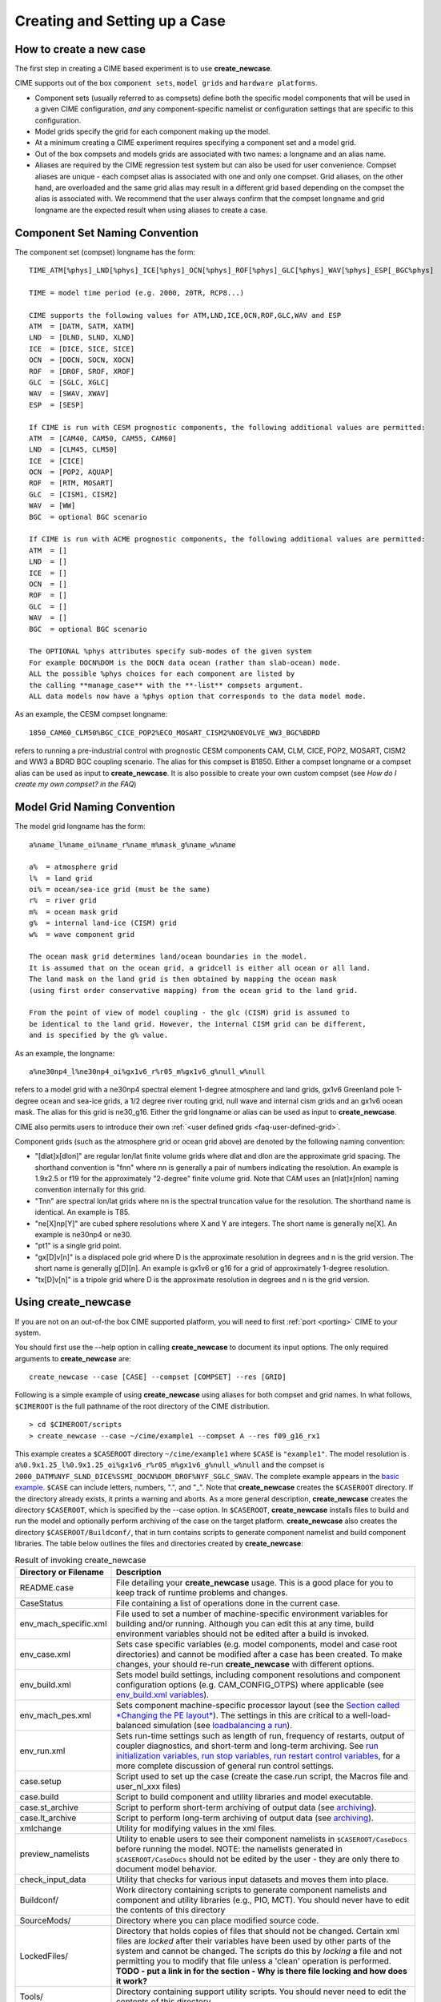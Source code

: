 .. _creating-a-case:

*********************************
Creating and Setting up a Case
*********************************

How to create a new case
===================================

The first step in creating a CIME based experiment is to use **create_newcase**.

CIME supports out of the box ``component sets``, ``model grids`` and ``hardware platforms``.

- Component sets (usually referred to as compsets) define both the specific model components that will be used in a given CIME configuration, *and* any component-specific namelist or configuration settings that are specific to this configuration.  

- Model grids specify the grid for each component making up the model. 

- At a minimum creating a CIME experiment requires specifying a component set and a model grid.

- Out of the box compsets and models grids are associated with two names: a longname and an alias name.  

- Aliases are required by the CIME regression test system but can also be used for user convenience. Compset aliases are unique - each compset alias is associated with one and only one compset. Grid aliases, on the other hand, are overloaded and the same grid alias may result in a different grid based depending on the compset the alias is associated with. We recommend that the user always confirm that the compset longname and grid longname are the expected result when using aliases to create a case. 

Component Set Naming Convention
===================================

The component set (compset) longname has the form::

  TIME_ATM[%phys]_LND[%phys]_ICE[%phys]_OCN[%phys]_ROF[%phys]_GLC[%phys]_WAV[%phys]_ESP[_BGC%phys]

  TIME = model time period (e.g. 2000, 20TR, RCP8...) 

  CIME supports the following values for ATM,LND,ICE,OCN,ROF,GLC,WAV and ESP
  ATM  = [DATM, SATM, XATM]	   
  LND  = [DLND, SLND, XLND]	   
  ICE  = [DICE, SICE, SICE]		   
  OCN  = [DOCN, SOCN, XOCN]	   
  ROF  = [DROF, SROF, XROF]		   
  GLC  = [SGLC, XGLC]			   
  WAV  = [SWAV, XWAV]
  ESP  = [SESP]				   
  
  If CIME is run with CESM prognostic components, the following additional values are permitted:
  ATM  = [CAM40, CAM50, CAM55, CAM60]	   
  LND  = [CLM45, CLM50]	   
  ICE  = [CICE]		   
  OCN  = [POP2, AQUAP]	   
  ROF  = [RTM, MOSART]		   
  GLC  = [CISM1, CISM2]			   
  WAV  = [WW]			   
  BGC  = optional BGC scenario                    
  
  If CIME is run with ACME prognostic components, the following additional values are permitted:
  ATM  = []	   
  LND  = []	   
  ICE  = []		   
  OCN  = []	   
  ROF  = []		   
  GLC  = []			   
  WAV  = []			   
  BGC  = optional BGC scenario                    

  The OPTIONAL %phys attributes specify sub-modes of the given system
  For example DOCN%DOM is the DOCN data ocean (rather than slab-ocean) mode.
  ALL the possible %phys choices for each component are listed by
  the calling **manage_case** with the **-list** compsets argument. 
  ALL data models now have a %phys option that corresponds to the data model mode.

As an example, the CESM compset longname::

   1850_CAM60_CLM50%BGC_CICE_POP2%ECO_MOSART_CISM2%NOEVOLVE_WW3_BGC%BDRD

refers to running a pre-industrial control with prognostic CESM components CAM, CLM, CICE, POP2, MOSART, CISM2 and WW3 a BDRD BGC coupling scenario. 
The alias for this compset is B1850. Either a compset longname or a compset alias can be used as input to **create_newcase**. 
It is also possible to create your own custom compset (see `How do I create my own compset? in the FAQ`)

Model Grid Naming Convention
=============================

The model grid longname has the form::

  a%name_l%name_oi%name_r%name_m%mask_g%name_w%name

  a%  = atmosphere grid 
  l%  = land grid 
  oi% = ocean/sea-ice grid (must be the same) 
  r%  = river grid 
  m%  = ocean mask grid 
  g%  = internal land-ice (CISM) grid
  w%  = wave component grid 

  The ocean mask grid determines land/ocean boundaries in the model. 
  It is assumed that on the ocean grid, a gridcell is either all ocean or all land. 
  The land mask on the land grid is then obtained by mapping the ocean mask 
  (using first order conservative mapping) from the ocean grid to the land grid.
  
  From the point of view of model coupling - the glc (CISM) grid is assumed to
  be identical to the land grid. However, the internal CISM grid can be different, 
  and is specified by the g% value.

As an example, the longname:: 

   a%ne30np4_l%ne30np4_oi%gx1v6_r%r05_m%gx1v6_g%null_w%null

refers to a model grid with a ne30np4 spectral element 1-degree atmosphere and land grids, gx1v6 Greenland pole 1-degree ocean and sea-ice grids, a 1/2 degree river routing grid, null wave and internal cism grids and an gx1v6 ocean mask. 
The alias for this grid is ne30_g16. Either the grid longname or alias can be used as input to **create_newcase**. 

CIME also permits users to introduce their own :ref:`<user defined grids <faq-user-defined-grid>`.

Component grids (such as the atmosphere grid or ocean grid above) are denoted by the following naming convention:

- "[dlat]x[dlon]" are regular lon/lat finite volume grids where dlat and dlon are the approximate grid spacing. The shorthand convention is "fnn" where nn is generally a pair of numbers indicating the resolution. An example is 1.9x2.5 or f19 for the approximately "2-degree" finite volume grid. Note that CAM uses an [nlat]x[nlon] naming convention internally for this grid.

- "Tnn" are spectral lon/lat grids where nn is the spectral truncation value for the resolution. The shorthand name is identical. An example is T85.

- "ne[X]np[Y]" are cubed sphere resolutions where X and Y are integers. The short name is generally ne[X]. An example is ne30np4 or ne30.

- "pt1" is a single grid point.

- "gx[D]v[n]" is a displaced pole grid where D is the approximate resolution in degrees and n is the grid version. The short name is generally g[D][n]. An example is gx1v6 or g16 for a grid of approximately 1-degree resolution.

- "tx[D]v[n]" is a tripole grid where D is the approximate resolution in degrees and n is the grid version.

Using create_newcase
=============================

If you are not on an out-of-the box CIME supported platform, you will need to first :ref:`port <porting>` CIME to your system.

You should first use the --help option in calling **create_newcase** to document its input options.  The only required arguments to **create_newcase** are:
::

   create_newcase --case [CASE] --compset [COMPSET] --res [GRID]

Following is a simple example of using **create_newcase**  using aliases for both compset and grid names. In what follows, ``$CIMEROOT`` is the full pathname of the root directory of the CIME distribution. 
::
 
   > cd $CIMEROOT/scripts 
   > create_newcase --case ~/cime/example1 --compset A --res f09_g16_rx1

This example creates a ``$CASEROOT`` directory ``~/cime/example1`` where ``$CASE`` is ``"example1"``. 
The model resolution is ``a%0.9x1.25_l%0.9x1.25_oi%gx1v6_r%r05_m%gx1v6_g%null_w%null`` and the compset is ``2000_DATM%NYF_SLND_DICE%SSMI_DOCN%DOM_DROF%NYF_SGLC_SWAV``.
The complete example appears in the `basic example <http://www.cesm.ucar.edu/models/cesm2.0/external-link-here>`_. ``$CASE`` can include letters, numbers, ".", and "_". 
Note that **create_newcase** creates the ``$CASEROOT`` directory. If the directory already exists, it prints a warning and aborts.
As a more general description, **create_newcase** creates the directory ``$CASEROOT``, which is specified by the --case option. 
In ``$CASEROOT``, **create_newcase** installs files to build and run the model and optionally perform archiving of the case on the target platform. **create_newcase** also creates the directory ``$CASEROOT/Buildconf/``, that in turn contains scripts to generate component namelist and build component libraries. The table below outlines the files and directories created by **create_newcase**:

.. csv-table:: Result of invoking create_newcase
   :header: "Directory or Filename", "Description"
   :widths: 100, 600

   "README.case", "File detailing your **create_newcase** usage. This is a good place for you to keep track of runtime problems and changes."
   "CaseStatus", "File containing a list of operations done in the current case."
   "env_mach_specific.xml", "File used to set a number of machine-specific environment variables for building and/or running. Although you can edit this at any time, build environment variables should not be edited after a build is invoked."
   "env_case.xml", "Sets case specific variables (e.g. model components, model and case root directories) and cannot be modified after a case has been created. To make changes, your should re-run **create_newcase** with different options."
   "env_build.xml", "Sets model build settings, including component resolutions and component configuration options (e.g. CAM_CONFIG_OTPS) where applicable (see `env_build.xml variables <http://www.cesm.ucar.edu/models/cesm2.0/external-link-here>`_)."
   "env_mach_pes.xml", "Sets component machine-specific processor layout (see the `Section called *Changing the PE layout* <http://www.cesm.ucar.edu/models/cesm2.0/external-link-here>`_). The settings in this are critical to a well-load-balanced simulation (see `loadbalancing a run <http://www.cesm.ucar.edu/models/cesm2.0/external-link-here>`_)."
   "env_run.xml", "Sets run-time settings such as length of run, frequency of restarts, output of coupler diagnostics, and short-term and long-term archiving. See `run initialization variables <http://www.cesm.ucar.edu/models/cesm2.0/external-link-here>`_, `run stop variables <http://www.cesm.ucar.edu/models/cesm2.0/external-link-here>`_, `run restart control variables <http://www.cesm.ucar.edu/models/cesm2.0/external-link-here>`_, for a more complete discussion of general run control settings."
   "case.setup", "Script used to set up the case (create the case.run script, the Macros file and user_nl_xxx files)"
   "case.build", "Script to build component and utility libraries and model executable."
   "case.st_archive", "Script to perform short-term archiving of output data (see `archiving <http://www.cesm.ucar.edu/models/cesm2.0/external-link-here>`_). "
   "case.lt_archive", "Script to perform long-term archiving of output data (see `archiving <http://www.cesm.ucar.edu/models/cesm2.0/external-link-here>`_). "
   "xmlchange",	"Utility for modifying values in the xml files."
   "preview_namelists",	"Utility to enable users to see their component namelists in ``$CASEROOT/CaseDocs`` before running the model. NOTE: the namelists generated in ``$CASEROOT/CaseDocs`` should not be edited by the user - they are only there to document model behavior."
   "check_input_data", "Utility that checks for various input datasets and moves them into place."
   "Buildconf/", "Work directory containing scripts to generate component namelists and component and utility libraries (e.g., PIO, MCT). You should never have to edit the contents of this directory"
   "SourceMods/", "Directory where you can place modified source code."
   "LockedFiles/", "Directory that holds copies of files that should not be changed. Certain xml files are *locked* after their variables have been used by other parts of the system and cannot be changed. The scripts do this by *locking* a file and not permitting you to modify that file unless a 'clean' operation is performed. **TODO - put a link in for the section - Why is there file locking and how does it work?**"
   "Tools/", "Directory containing support utility scripts. You should never need to edit the contents of this directory."
 
For more complete information about the files in the case directory, see the `Section called *BASICS: What are the directories and files in my case directory?* in Chapter 6 <http://www.cesm.ucar.edu/models/cesm2.0/external-link-here>`_.


How to set up a case and customize the PE layout
=================================================

Calling case.setup
-------------------

After creating a case using **create_newcase**, you need to call the **case.setup** command from ``$CASEROOT``. 
To see the options to **case.setup** use the ``--help`` option. 
Calling ``case.setup`` creates the following **additional** files and directories in ``$CASEROOT``: (**TODO: which files are modifiable below?)

.. csv-table:: **Result of calling case.setup**
   :header: "File or Directory", "Description"
   :widths: 100, 600

   "Macros.make", "File containing machine-specific makefile directives for your target platform/compiler. 
   This is only created the *first* time that **case.setup** is called. Calling **case.setup -clean** will not remove the Macros file once it has been created."
   "user_nl_xxx[_NNNN] files", "Files where all user modifications to component namelists are made. 
   xxx denotes any one of the set of components targeted for the specific case. 
   NNNN goes from 0001 to the number of instances of that component (see the `multiple instance <http://www.cesm.ucar.edu/models/cesm2.0/external-link-here>`_ discussion below). 
   For example, for a full active CESM compset, xxx would denote [cam,clm,rtm,cice,pop2,cism2,ww3,cpl]. 
   For a case where there is only 1 instance of each component (default) NNNN will not appear in the user_nl file names. 
   A user_nl file of a given name will only be created once. 
   Calling **case.setup -clean** will not remove any user_nl files. Changing the number of instances in the ``env_mach_pes.xml`` will only cause new user_nl files to be added to ``$CASEROOT``."
   "$CASE.run", "This is the case run script and contains the necessary batch directives to run the model on the required machine for the requested PE layout. 
   Additionally, this script also optionally performs short-term and long-term archiving of output data (see `running CESM <http://www.cesm.ucar.edu/models/cesm2.0/external-link-here>`_).
   This script is removed when **case.setup --clean** is called."
   "CaseDocs/", "Directory that contains all the component namelists for the run. 
   This is for reference only and files in this directory SHOULD NOT BE EDITED since they will be overwritten at build time and run time." 
   ".env_mach_specific.[csh,sh]", "Files summarizing the module load commands and environment variables that are set when the scripts in ``$CASEROOT`` are called. 
   **TODO:** can or should users invoke this?"
   "software_environment.txt", "**TODO:** FILL THIS IN."

**case.setup -clean** removes ``$CASEROOT/$CASE.run`` and must be run if modifications are made to ``env_mach_pes.xml``. 
**case.setup** must then be rerun before you can build and run the model. 
If ``env_mach_pes.xml`` variables need to be changed after **case.setup** has been called, then **case.setup -clean** must be run first, followed by **case.setup**.

(Also see the `Section called *BASICS: What are the directories and files in my case directory?* in Chapter 6 <http://www.cesm.ucar.edu/models/cesm2.0/external-link-here>`_.)

Changing the PE layout
-----------------------

The file, ``env_mach_pes.xml``, determines the number of processors and OpenMP threads for each component, the number of instances of each component and the layout of the components across the hardware processors. 
Optimizing the throughput and efficiency of a CIME experiment often involves customizing the processor (PE) layout for `load balancing <http://www.cesm.ucar.edu/models/cesm2.0/external-link-here>`_.  
CIME provides significant flexibility with respect to the layout of components across different hardware processors. In general, the CIME components -- atm, lnd, ocn, ice, glc, rof, wav, and cpl -- can run on overlapping or mutually unique processors. 
Whereas Each component is associated with a unique MPI communicator, the CIME driver runs on the union of all processors and controls the sequencing and hardware partitioning. 
The component processor layout is via three settings: the number of MPI tasks, the number of OpenMP threads per task, and the root MPI processor number from the global set.

The entries in ``env_mach_pes.xml`` have the following meanings:

.. csv-table:: **Table 2-3. env_mach_pes.xml entries**
   :header: "XML entry", "Description"
   :widths: 100, 600

   "NTASKS", "the total number of MPI tasks, a negative value indicates nodes rather than tasks."
   "NTHRDS", "the number of OpenMP threads per MPI task."
   "ROOTPE", "the global mpi task of the component root task, if negative, indicates nodes rather than tasks."
   "PSTRID", "the stride of MPI tasks across the global set of pes (for now set to 1)"
   "NINST",  "the number of component instances (will be spread evenly across NTASKS)"

For example, if a component has ``NTASKS=16``, ``NTHRDS=4`` and ``ROOTPE=32``, then it will run on 64 hardware processors using 16 MPI tasks and 4 threads per task starting at global MPI task 32. 
Each CIME component has corresponding entries for ``NTASKS``, ``NTHRDS``, ``ROOTPE`` and ``NINST`` in ``env_mach_pes.xml``. 
There are some important things to note.

- NTASKS must be greater or equal to 1 (one) even for inactive (stub) components.
- NTHRDS must be greater or equal to 1 (one). 
  If NTHRDS is set to 1, this generally means threading parallelization will be off for that component. 
  NTHRDS should never be set to zero.
- The total number of hardware processors allocated to a component is NTASKS * NTHRDS.
- The coupler processor inputs specify the pes used by coupler computation such as mapping, merging, diagnostics, and flux calculation. 
  This is distinct from the driver which always automatically runs on the union of all processors to manage model concurrency and sequencing.
- The root processor is set relative to the MPI global communicator, not the hardware processors counts. 
  An example of this is below.
- The layout of components on processors has no impact on the science. 
  The scientific sequencing is hardwired into the driver. 
  Changing processor layouts does not change intrinsic coupling lags or coupling sequencing. 
  ONE IMPORTANT POINT is that for a fully active configuration, the atmosphere component is hardwired in the driver to never run concurrently with the land or ice component. 
  Performance improvements associated with processor layout concurrency is therefore constrained in this case such that there is never a performance reason not to overlap the atmosphere component with the land and ice components. 
  Beyond that constraint, the land, ice, coupler and ocean models can run concurrently, and the ocean model can also run concurrently with the atmosphere model.

- If all components have identical NTASKS, NTHRDS, and ROOTPE set, all components will run sequentially on the same hardware processors.

An important, but often misunderstood point, is that the root processor for any given component, is set relative to the MPI global communicator, not the hardware processor counts. 
For instance, in the following example:
::

   NTASKS(ATM)=6  NTHRRDS(ATM)=4  ROOTPE(ATM)=0  
   NTASKS(OCN)=64 NTHRDS(OCN)=1   ROOTPE(OCN)=16

The atmosphere and ocean will run concurrently, each on 64 processors with the atmosphere running on MPI tasks 0-15 and the ocean running on MPI tasks 16-79. 
The first 16 tasks are each threaded 4 ways for the atmosphere. 
CIME ensures that the batch submission script ($CASE.run) automatically request 128 hardware processors, and the first 16 MPI tasks will be laid out on the first 64 hardware processors with a stride of 4. 
The next 64 MPI tasks will be laid out on the second set of 64 hardware processors. 
If you had set ROOTPE_OCN=64 in this example, then a total of 176 processors would have been requested and the atmosphere would have been laid out on the first 64 hardware processors in 16x4 fashion, and the ocean model would have been laid out on hardware processors 113-176. 
Hardware processors 65-112 would have been allocated but completely idle.

| 

**Note**: ``env_mach_pes.xml`` *cannot* be modified after "./case.setup" has been invoked without first invoking "case.setup -clean". 
For an example of changing pes, see the `Section called *BASICS: How do I change processor counts and component layouts on processors?* in Chapter 6 <http://www.cesm.ucar.edu/models/cesm2.0/external-link-here>`_.

Modifying an xml file
======================

You can edit the xml files directly to change the variable values. 
However, modification of the xml variables is best done using **xmlchange** in the ``$CASEROOT`` directory since it performs variable error checking as part of changing values in the xml files. 
To invoke **xmlchange**:
::

   xmlchange <entry id>=<value>
   -- OR --
   xmlchange -id <entry id> -val <name> -file <filename>  
             [-help] [-silent] [-verbose] [-warn] [-append] [-file]

-id

  The xml variable name to be changed. (required)

-val

  The intended value of the variable associated with the -id argument. (required)

  **Note**: If you want a single quotation mark ("'", also called an apostrophe) to appear in the string provided by the -val option, you must specify it as "&apos;".

-file

  The xml file to be edited. (optional)

-silent

  Turns on silent mode. Only fatal messages will be issued. (optional)

-verbose

  Echoes all settings made by **create_newcase** and **case.setup**. (optional)

-help

  Print usage info to STDOUT. (optional)

Multi-instance component functionality
======================================

The CIME coupling infrastructure has the capability to run multiple component instances under one model executable. 
The only caveat to this usage is that if N multiple instances of any one active component is used, then N multiple instances of ALL active components are required. 
More details are discussed below. 
The primary motivation for this development was to be able to run an ensemble Kalman-Filter for data assimilation and parameter estimation (e.g. UQ). 
However, it also provides you with the ability to run a set of experiments within a single model executable where each instance can have a different namelist, and have all the output go to one directory. 

In the following an F compset will be used as an illustration. Utilizing the multiple instance code involves the following steps:

1. create the case
::

   > create_newcase -case Fmulti -compset F -res ne30_g16 
   > cd Fmulti

2. Lets assume the following out of the box pe-layout 
::

   NTASKS(ATM)=128, NTHRDS(ATM)=1, ROOTPE(ATM)=0, NINST(ATM)=1
   NTASKS(LND)=128, NTHRDS(LND)=1, ROOTPE(LND)=0, NINST(LND)=1
   NTASKS(ICE)=128, NTHRDS(ICE)=1, ROOTPE(ICE)=0, NINST(ICE)=1
   NTASKS(OCN)=128, NTHRDS(OCN)=1, ROOTPE(OCN)=0, NINST(OCN)=1
   NTASKS(GLC)=128, NTHRDS(GLC)=1, ROOTPE(GLC)=0, NINST(GLC)=1
   NTASKS(WAV)=128, NTHRDS(WAV)=1, ROOTPE(WAV)=0, NINST(WAV)=1
   NTASKS(CPL)=128, NTHRDS(CPL)=1, ROOTPE(CPL)=0

In this F compset, the atm, lnd, rof are full prognostic components, the ocn is a prescribed data component, cice is a mixed prescribed/prognostic component (ice-coverage is prescribed) and glc and wav are stub components. 
Lets say we want to run 2 instances of CAM in this experiment. 
The current implementation of multi-instances will also require you to run 2 instances of CLM, CICE and RTM. 
However, you have the flexibility to run either 1 or 2 instances of DOCN (we can ignore glc and wav since they do not do anything in this compset). 
To run 2 instances of CAM, CLM, CICE, RTM and DOCN, all you need to do is to invoke the following command in your ``$CASEROOT``:
::

   ./xmlchange NINST_ATM=2
   ./xmlchange NINST_LND=2
   ./xmlchange NINST_ICE=2
   ./xmlchange NINST_ROF=2
   ./xmlchange NINST_OCN=2

As a result of this, you will have 2 instances of CAM, CLM and CICE (prescribed), RTM, and DOCN,  each running concurrently on 64 MPI tasks  **TODO: put in reference to xmlchange".**

3. Setup the case
::

   > ./case.setup

New user_nl_xxx_NNNN file (where NNNN is the number of the component instances) will be generated when **case.setup** is called. 
In particular, calling **case.setup** with the above ``env_mach_pes.xml`` file will result in the following ``user_nl_*`` files in ``$CASEROOT``
::

   user_nl_cam_0001,  user_nl_cam_0002
   user_nl_cice_0001, user_nl_cice_0002
   user_nl_clm_0001,  user_nl_clm_0002
   user_nl_rtm_0001,  user_nl_rtm_0002
   user_nl_docn_0001, user_nl_docn_0002
   user_nl_cpl

and the following ``*_in_*`` files and ``*txt*`` files in $CASEROOT/CaseDocs:
::

   atm_in_0001, atm_in_0002
   docn.streams.txt.prescribed_0001, docn.streams.txt.prescribed_0002
   docn_in_0001, docn_in_0002
   docn_ocn_in_0001, docn_ocn_in_0002
   drv_flds_in, drv_in
   ice_in_0001, ice_in_0002
   lnd_in_0001, lnd_in_0002
   rof_in_0001, rof_in_0002

The namelist for each component instance can be modified by changing the corresponding user_nl_xxx_NNNN file for that component instance. 
Modifying the user_nl_cam_0002 will result in the namelist changes you put in to be active ONLY for instance 2 of CAM. 
To change the DOCN stream txt file instance 0002, you should place a copy of ``docn.streams.txt.prescribed_0002`` in ``$CASEROOT`` with the name ``user_docn.streams.txt.prescribed_0002`` and modify it accordlingly.

It is also important to stress the following points:

1. **Different component instances can ONLY differ by differences in namelist settings - they are ALL using the same model executable.**

2. Only 1 coupler component is supported currently in multiple instance implementation.

3. ``user_nl_*`` files once they are created by **case.setup** *ARE NOT* removed by calling **caes.setup -clean**. 

4. In general, you should run multiple instances concurrently (the default setting in ``env_mach_pes.xml``). 
   The serial setting is only for EXPERT USERS in upcoming development code implementations.



Cloning a case
===============
This is an advanced feature provided for expert users. If you are a new user, skip this section.

If you have access to the run you want to clone, the **create_clone** command will create a new case while also preserving local modifications to the case that you want to clone. 
You can run the utility **create_clone** either from ``$CCSMROOT`` or from the directory where you want the new case to be created. 
It has the following arguments:

-case

  The name or path of the new case.

-clone

  The full pathname of the case to be cloned.

-silent

  Enables silent mode. Only fatal messages will be issued.

-verbose

  Echoes all settings.

-help

  Prints usage instructions.

Here is the simplest example of using **create_clone**:
::

   > cd $CCSMROOT/scripts
   > create_clone -case $CASEROOT -clone $CLONEROOT 

**create_clone** will preserve any local namelist modifications made in the user_nl_xxxx files as well as any source code modifications in the SourceMods tree. 

**Important**:: Do not change anything in the ``env_case.xml`` file. 
The ``$CASEROOT/`` directory will now appear as if **create_newcase** had just been run -- with the exception that local modifications to the env_* files are preserved.

Another approach to duplicating a case is to use the information in that case's ``README.case`` and ``CaseStatus`` files to create a new case and duplicate the relevant ``xlmchange`` commands that were issued in the original case. 
Note that this approach will *not* preserve any local modifications that were made to the original case, such as source-code or build-script modifications; you will need to import those changes manually.

